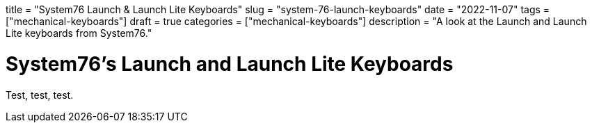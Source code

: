// Copyright 2016-2024 Andrew Zah
+++
title = "System76 Launch & Launch Lite Keyboards"
slug = "system-76-launch-keyboards"
date = "2022-11-07"
tags = ["mechanical-keyboards"]
draft = true
categories = ["mechanical-keyboards"]
description = "A look at the Launch and Launch Lite keyboards from System76."
+++

= System76's Launch and Launch Lite Keyboards
:toc:
:sectnums:

Test, test, test.
